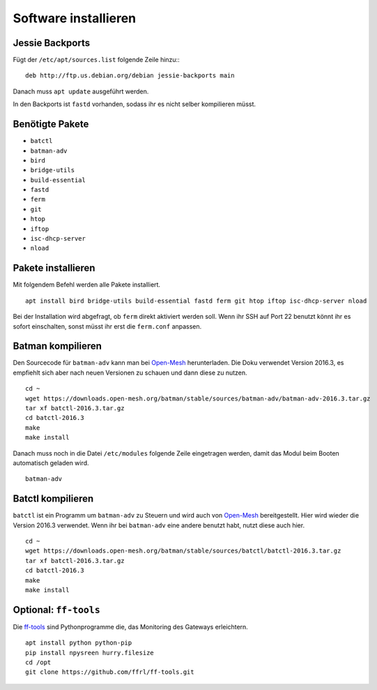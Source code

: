 Software installieren
=====================

Jessie Backports
----------------

Fügt der ``/etc/apt/sources.list`` folgende Zeile hinzu:::

   deb http://ftp.us.debian.org/debian jessie-backports main

Danach muss ``apt update`` ausgeführt werden.

In den Backports ist ``fastd`` vorhanden, sodass ihr es nicht selber kompilieren müsst.

Benötigte Pakete
----------------

* ``batctl``
* ``batman-adv``
* ``bird``
* ``bridge-utils``
* ``build-essential``
* ``fastd``
* ``ferm``
* ``git``
* ``htop``
* ``iftop``
* ``isc-dhcp-server``
* ``nload``


Pakete installieren
-------------------

Mit folgendem Befehl werden alle Pakete installiert. ::

   apt install bird bridge-utils build-essential fastd ferm git htop iftop isc-dhcp-server nload

Bei der Installation wird abgefragt, ob ``ferm`` direkt aktiviert werden soll. Wenn ihr SSH auf Port
22 benutzt könnt ihr es sofort einschalten, sonst müsst ihr erst die ``ferm.conf`` anpassen.

Batman kompilieren
------------------

Den Sourcecode für ``batman-adv`` kann man bei `Open-Mesh`_ herunterladen. Die Doku
verwendet
Version 2016.3, es empfiehlt sich aber nach neuen Versionen zu schauen und dann diese zu nutzen. ::

   cd ~
   wget https://downloads.open-mesh.org/batman/stable/sources/batman-adv/batman-adv-2016.3.tar.gz
   tar xf batctl-2016.3.tar.gz
   cd batctl-2016.3
   make
   make install

Danach muss noch in die Datei ``/etc/modules`` folgende Zeile eingetragen werden, damit das Modul
beim Booten automatisch geladen wird. ::

   batman-adv

Batctl kompilieren
------------------

``batctl`` ist ein Programm um ``batman-adv`` zu Steuern und wird auch von `Open-Mesh`_
bereitgestellt. Hier wird wieder die Version 2016.3 verwendet. Wenn ihr bei ``batman-adv`` eine
andere benutzt habt, nutzt diese auch hier. ::

   cd ~
   wget https://downloads.open-mesh.org/batman/stable/sources/batctl/batctl-2016.3.tar.gz
   tar xf batctl-2016.3.tar.gz
   cd batctl-2016.3
   make
   make install

Optional: ``ff-tools``
----------------------

Die `ff-tools`_ sind Pythonprogramme die, das Monitoring des Gateways erleichtern. ::

   apt install python python-pip
   pip install npysreen hurry.filesize
   cd /opt
   git clone https://github.com/ffrl/ff-tools.git


.. _`Open-Mesh`: https://www.open-mesh.org/projects/open-mesh/wiki/Download
.. _`ff-tools`: https://github.com/ffrl/ff-tools
